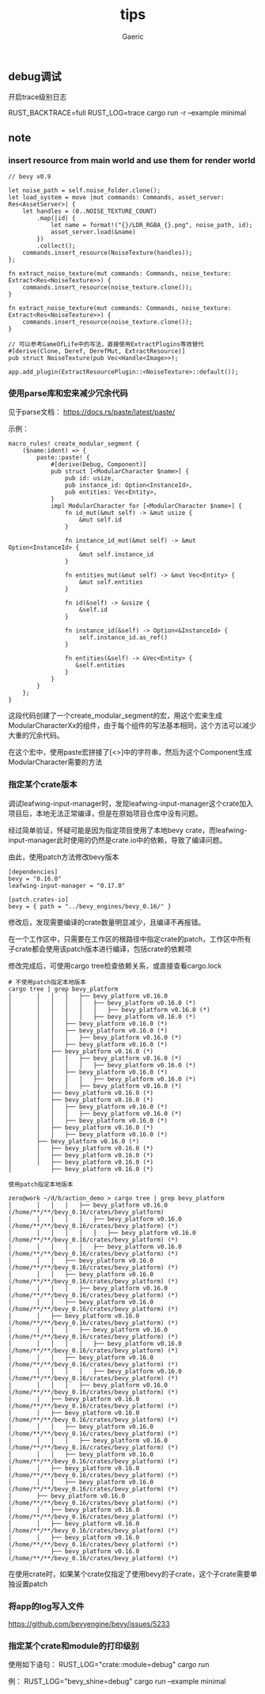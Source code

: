 #+title: tips
#+startup: content
#+author: Gaeric
#+HTML_HEAD: <link href="./worg.css" rel="stylesheet" type="text/css">
#+HTML_HEAD: <link href="/static/css/worg.css" rel="stylesheet" type="text/css">
#+OPTIONS: ^:{}
** debug调试
   开启trace级别日志

   RUST_BACKTRACE=full RUST_LOG=trace cargo run -r --example minimal
** note
*** insert resource from main world and use them for render world
    #+begin_src rust-ts
      // bevy v0.9

      let noise_path = self.noise_folder.clone();
      let load_system = move |mut commands: Commands, asset_server: Res<AssetServer>| {
          let handles = (0..NOISE_TEXTURE_COUNT)
              .map(|id| {
                  let name = format!("{}/LDR_RGBA_{}.png", noise_path, id);
                  asset_server.load(&name)
              })
              .collect();
          commands.insert_resource(NoiseTexture(handles));
      };

      fn extract_noise_texture(mut commands: Commands, noise_texture: Extract<Res<NoiseTexture>>) {
          commands.insert_resource(noise_texture.clone());
      }
    #+end_src

    #+begin_src rust-ts
      fn extract_noise_texture(mut commands: Commands, noise_texture: Extract<Res<NoiseTexture>>) {
          commands.insert_resource(noise_texture.clone());
      }

      // 可以参考GameOfLife中的写法，直接使用ExtractPlugins等效替代
      #[derive(Clone, Deref, DerefMut, ExtractResource)]
      pub struct NoiseTexture(pub Vec<Handle<Image>>);

      app.add_plugin(ExtractResourcePlugin::<NoiseTexture>::default());
    #+end_src
*** 使用parse库和宏来减少冗余代码
    见于parse文档： https://docs.rs/paste/latest/paste/

    示例：
    #+begin_src rust-ts
      macro_rules! create_modular_segment {
          ($name:ident) => {
              paste::paste! {
                  #[derive(Debug, Component)]
                  pub struct [<ModularCharacter $name>] {
                      pub id: usize,
                      pub instance_id: Option<InstanceId>,
                      pub entities: Vec<Entity>,
                  }
                  impl ModularCharacter for [<ModularCharacter $name>] {
                      fn id_mut(&mut self) -> &mut usize {
                          &mut self.id
                      }

                      fn instance_id_mut(&mut self) -> &mut Option<InstanceId> {
                          &mut self.instance_id
                      }

                      fn entities_mut(&mut self) -> &mut Vec<Entity> {
                          &mut self.entities
                      }

                      fn id(&self) -> &usize {
                          &self.id
                      }

                      fn instance_id(&self) -> Option<&InstanceId> {
                          self.instance_id.as_ref()
                      }

                      fn entities(&self) -> &Vec<Entity> {
                         &self.entities
                      }
                  }
              }
          };
      }
    #+end_src

    这段代码创建了一个create_modular_segment的宏，用这个宏来生成ModularCharacterXx的组件，由于每个组件的写法基本相同，这个方法可以减少大重的冗余代码。

    在这个宏中，使用paste宏拼接了[<>]中的字符串，然后为这个Component生成ModularCharacter需要的方法
*** 指定某个crate版本
    调试leafwing-input-manager时，发现leafwing-input-manager这个crate加入项目后，本地无法正常编译，但是在原始项目仓库中没有问题。

    经过简单验证，怀疑可能是因为指定项目使用了本地bevy crate，而leafwing-input-manager此时使用的仍然是crate.io中的依赖，导致了编译问题。

    由此，使用patch方法修改bevy版本

    #+begin_example
      [dependencies]
      bevy = "0.16.0"
      leafwing-input-manager = "0.17.0"

      [patch.crates-io]
      bevy = { path = "../bevy_engines/bevy_0.16/" }
    #+end_example

    修改后，发现需要编译的crate数量明显减少，且编译不再报错。

    在一个工作区中，只需要在工作区的根路径中指定crate的patch，工作区中所有子crate都会使用该patch版本进行编译，包括crate的依赖项

    修改完成后，可使用cargo tree检查依赖关系，或直接查看cargo.lock
    #+begin_example
      # 不使用patch指定本地版本
      cargo tree | grep bevy_platform
      │       │   │   │   ├── bevy_platform v0.16.0
      │       │   │   │   │   ├── bevy_platform v0.16.0 (*)
      │       │   │   │   │   │   ├── bevy_platform v0.16.0 (*)
      │       │   │   │   │   ├── bevy_platform v0.16.0 (*)
      │       │   │   ├── bevy_platform v0.16.0 (*)
      │       │   │   ├── bevy_platform v0.16.0 (*)
      │       │   │   │   ├── bevy_platform v0.16.0 (*)
      │       │   │   ├── bevy_platform v0.16.0 (*)
      │       │   ├── bevy_platform v0.16.0 (*)
      │       │   │   │   ├── bevy_platform v0.16.0 (*)
      │       │   │   │   │   ├── bevy_platform v0.16.0 (*)
      │       │   │   ├── bevy_platform v0.16.0 (*)
      │       │   │   │   │   ├── bevy_platform v0.16.0 (*)
      │       │   │   │   ├── bevy_platform v0.16.0 (*)
      │       │   ├── bevy_platform v0.16.0 (*)
      │       │   ├── bevy_platform v0.16.0 (*)
      │       │   │   ├── bevy_platform v0.16.0 (*)
      │       │   │   │   ├── bevy_platform v0.16.0 (*)
      │       │   │   ├── bevy_platform v0.16.0 (*)
      │       │   ├── bevy_platform v0.16.0 (*)
      │       │   │   ├── bevy_platform v0.16.0 (*)
      │       ├── bevy_platform v0.16.0 (*)
      │       │   ├── bevy_platform v0.16.0 (*)
      │       │   ├── bevy_platform v0.16.0 (*)
      │       │   ├── bevy_platform v0.16.0 (*)
      │           ├── bevy_platform v0.16.0 (*)

      使用patch指定本地版本

      zero@work ~/d/b/action_demo > cargo tree | grep bevy_platform
      │       │   │   │   ├── bevy_platform v0.16.0 (/home/**/**/bevy_0.16/crates/bevy_platform)
      │       │   │   │   │   ├── bevy_platform v0.16.0 (/home/**/**/bevy_0.16/crates/bevy_platform) (*)
      │       │   │   │   │   │   ├── bevy_platform v0.16.0 (/home/**/**/bevy_0.16/crates/bevy_platform) (*)
      │       │   │   │   │   ├── bevy_platform v0.16.0 (/home/**/**/bevy_0.16/crates/bevy_platform) (*)
      │       │   │   ├── bevy_platform v0.16.0 (/home/**/**/bevy_0.16/crates/bevy_platform) (*)
      │       │   │   ├── bevy_platform v0.16.0 (/home/**/**/bevy_0.16/crates/bevy_platform) (*)
      │       │   │   │   ├── bevy_platform v0.16.0 (/home/**/**/bevy_0.16/crates/bevy_platform) (*)
      │       │   │   ├── bevy_platform v0.16.0 (/home/**/**/bevy_0.16/crates/bevy_platform) (*)
      │       │   ├── bevy_platform v0.16.0 (/home/**/**/bevy_0.16/crates/bevy_platform) (*)
      │       │   │   │   ├── bevy_platform v0.16.0 (/home/**/**/bevy_0.16/crates/bevy_platform) (*)
      │       │   │   │   │   ├── bevy_platform v0.16.0 (/home/**/**/bevy_0.16/crates/bevy_platform) (*)
      │       │   │   ├── bevy_platform v0.16.0 (/home/**/**/bevy_0.16/crates/bevy_platform) (*)
      │       │   │   │   │   ├── bevy_platform v0.16.0 (/home/**/**/bevy_0.16/crates/bevy_platform) (*)
      │       │   │   │   ├── bevy_platform v0.16.0 (/home/**/**/bevy_0.16/crates/bevy_platform) (*)
      │       │   ├── bevy_platform v0.16.0 (/home/**/**/bevy_0.16/crates/bevy_platform) (*)
      │       │   ├── bevy_platform v0.16.0 (/home/**/**/bevy_0.16/crates/bevy_platform) (*)
      │       │   │   ├── bevy_platform v0.16.0 (/home/**/**/bevy_0.16/crates/bevy_platform) (*)
      │       │   │   │   ├── bevy_platform v0.16.0 (/home/**/**/bevy_0.16/crates/bevy_platform) (*)
      │       │   │   ├── bevy_platform v0.16.0 (/home/**/**/bevy_0.16/crates/bevy_platform) (*)
      │       │   ├── bevy_platform v0.16.0 (/home/**/**/bevy_0.16/crates/bevy_platform) (*)
      │       │   │   ├── bevy_platform v0.16.0 (/home/**/**/bevy_0.16/crates/bevy_platform) (*)
      │       ├── bevy_platform v0.16.0 (/home/**/**/bevy_0.16/crates/bevy_platform) (*)
      │       │   ├── bevy_platform v0.16.0 (/home/**/**/bevy_0.16/crates/bevy_platform) (*)
      │       │   ├── bevy_platform v0.16.0 (/home/**/**/bevy_0.16/crates/bevy_platform) (*)
      │       │   ├── bevy_platform v0.16.0 (/home/**/**/bevy_0.16/crates/bevy_platform) (*)
      │           ├── bevy_platform v0.16.0 (/home/**/**/bevy_0.16/crates/bevy_platform) (*)
    #+end_example

    在使用crate时，如果某个crate仅指定了使用bevy的子crate，这个子crate需要单独设置patch
*** 将app的log写入文件
    https://github.com/bevyengine/bevy/issues/5233
*** 指定某个crate和module的打印级别
    使用如下语句：
    RUST_LOG="crate::module=debug" cargo run

    例：
    RUST_LOG="bevy_shine=debug" cargo run --example minimal

